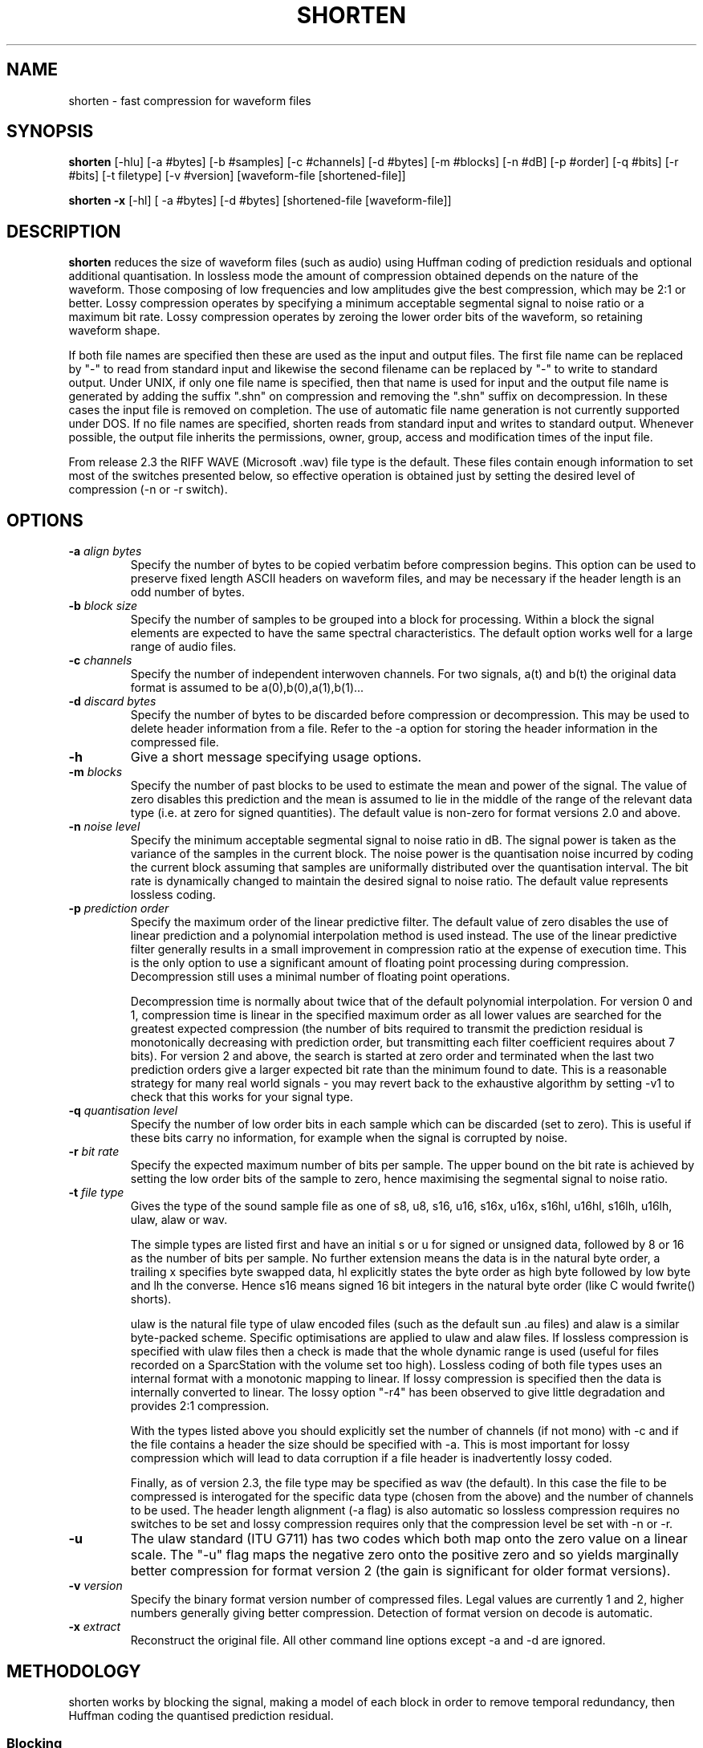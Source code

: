 .TH SHORTEN 1 "26 February 1999"
.SH NAME
shorten \- fast compression for waveform files
.SH SYNOPSIS
.B shorten
[-hlu] [-a #bytes] [-b #samples] [-c #channels] [-d #bytes] [-m #blocks]
[-n #dB] [-p #order] [-q #bits] [-r #bits] [-t filetype] [-v #version]
[waveform-file [shortened-file]]
.LP
.B shorten -x
[-hl] [ -a #bytes] [-d #bytes]  [shortened-file [waveform-file]]
.SH DESCRIPTION
.IX  shorten ""  "\fLshorten\fP \(em compress waveform files"
.IX  files  "shorten command"  files  "\fLshorten\fP \(em compress waveform files"
.LP
.B shorten 
reduces the size of waveform files (such as audio) using Huffman coding
of prediction residuals and optional additional quantisation.  In
lossless mode the amount of compression obtained depends on the nature
of the waveform.  Those composing of low frequencies and low
amplitudes give the best compression, which may be 2:1 or better.
Lossy compression operates by specifying a minimum acceptable
segmental signal to noise ratio or a maximum bit rate.   Lossy
compression operates by zeroing the lower order bits of the waveform,
so retaining waveform shape.
.LP
If both file names are specified then these are used as the input and
output files.  The first file name can be replaced by "-" to read from
standard input and likewise the second filename can be replaced by "-"
to write to standard output.  Under UNIX, if only one file name is
specified, then that name is used for input and the output file name
is generated by adding the suffix ".shn" on compression and removing
the ".shn" suffix on decompression.  In these cases the input file is
removed on completion.  The use of automatic file name generation is
not currently supported under DOS.  If no file names are specified,
shorten reads from standard input and writes to standard output.
Whenever possible, the output file inherits the permissions, owner,
group, access and modification times of the input file.
.LP
From release 2.3 the RIFF WAVE (Microsoft .wav) file type is the
default.  These files contain enough information to set most of the
switches presented below, so effective operation is obtained just by
setting the desired level of compression (-n or -r switch).
.SH OPTIONS
.TP
.BI \-a " align bytes"
Specify the number of bytes to be copied verbatim before compression
begins.  This option can be used to preserve fixed length ASCII
headers on waveform files, and may be necessary if the header length
is an odd number of bytes.
.TP
.BI \-b " block size"
Specify the number of samples to be grouped into a block for processing.
Within a block the signal elements are expected to have the same
spectral characteristics.  The default option works well for a large
range of audio files.
.TP
.BI \-c " channels"
Specify the number of independent interwoven channels.  For two signals,
a(t) and b(t) the original data format is assumed to be
a(0),b(0),a(1),b(1)...
.TP
.BI \-d " discard bytes"
Specify the number of bytes to be discarded before compression or
decompression.  This may be used to delete header information from a
file.  Refer to the -a option for storing the header information in the
compressed file.
.TP
.BI \-h
Give a short message specifying usage options.
.TP
.BI \-m " blocks"
Specify the number of past blocks to be used to estimate the mean and
power of the signal.  The value of zero disables this prediction and
the mean is assumed to lie in the middle of the range of the relevant
data type (i.e. at zero for signed quantities).   The default value is
non-zero for format versions 2.0 and above.
.TP
.BI \-n " noise level"
Specify the minimum acceptable segmental signal to noise ratio in dB.
The signal power is taken as the variance of the samples in the current
block.  The noise power is the quantisation noise incurred by coding the
current block assuming that samples are uniformally distributed over the
quantisation interval.  The bit rate is dynamically changed to maintain
the desired signal to noise ratio.  The default value represents
lossless coding.
.TP
.BI \-p " prediction order"
Specify the maximum order of the linear predictive filter.  The
default value of zero disables the use of linear prediction and a
polynomial interpolation method is used instead.  The use of the
linear predictive filter generally results in a small improvement in
compression ratio at the expense of execution time.   This is the only
option to use a significant amount of floating point processing during
compression.  Decompression still uses a minimal number of floating
point operations.

Decompression time is normally about twice that of the default
polynomial interpolation.  For version 0 and 1, compression time is
linear in the specified maximum order as all lower values are searched
for the greatest expected compression (the number of bits required to
transmit the prediction residual is monotonically decreasing with
prediction order, but transmitting each filter coefficient requires
about 7 bits).   For version 2 and above, the search is started at
zero order and terminated when the last two prediction orders give a
larger expected bit rate than the minimum found to date.   This is a
reasonable strategy for many real world signals - you may revert back
to the exhaustive algorithm by setting -v1 to check that this works
for your signal type.
.TP
.BI \-q " quantisation level"
Specify the number of low order bits in each sample which can be
discarded (set to zero).  This is useful if these bits carry no
information, for example when the signal is corrupted by noise.
.TP
.BI \-r " bit rate"
Specify the expected maximum number of bits per sample.  The upper bound
on the bit rate is achieved by setting the low order bits of the sample
to zero, hence maximising the segmental signal to noise ratio.
.TP
.BI \-t " file type"
Gives the type of the sound sample file as one of s8, u8, s16, u16,
s16x, u16x, s16hl, u16hl, s16lh, u16lh, ulaw, alaw or wav.

The simple types are listed first and have an initial s or u for signed
or unsigned data, followed by 8 or 16 as the number of bits per sample.
No further extension means the data is in the natural byte order, a
trailing x specifies byte swapped data, hl explicitly states the byte
order as high byte followed by low byte and lh the converse.  Hence s16
means signed 16 bit integers in the natural byte order (like C would
fwrite() shorts).

ulaw is the natural file type of ulaw encoded files (such as the default
sun .au files) and alaw is a similar byte-packed scheme.  Specific
optimisations are applied to ulaw and alaw files.  If lossless
compression is specified with ulaw files then a check is made that the
whole dynamic range is used (useful for files recorded on a SparcStation
with the volume set too high).  Lossless coding of both file types uses
an internal format with a monotonic mapping to linear.  If lossy
compression is specified then the data is internally converted to
linear.  The lossy option "-r4" has been observed to give little
degradation and provides 2:1 compression.

With the types listed above you should explicitly set the number of
channels (if not mono) with -c and if the file contains a header the
size should be specified with -a.  This is most important for lossy
compression which will lead to data corruption if a file header is
inadvertently lossy coded.

Finally, as of version 2.3, the file type may be specified as wav (the
default).  In this case the file to be compressed is interogated for the
specific data type (chosen from the above) and the number of channels to
be used.  The header length alignment (-a flag) is also automatic so
lossless compression requires no switches to be set and lossy
compression requires only that the compression level be set with -n or
-r.
.TP
.BI \-u
The ulaw standard (ITU G711) has two codes which both map onto the zero
value on a linear scale.   The "-u" flag maps the negative zero onto the
positive zero and so yields marginally better compression for format
version 2 (the gain is significant for older format versions).
.TP
.BI \-v " version"
Specify the binary format version number of compressed files.   Legal
values are currently 1 and 2, higher numbers generally giving better
compression.   Detection of format version on decode is automatic.
.TP
.BI \-x " extract"
Reconstruct the original file.  All other command line
options except -a and -d are ignored.

.SH METHODOLOGY

shorten works by blocking the signal, making a model of each block in order
to remove temporal redundancy, then Huffman coding the quantised prediction
residual.

.SS Blocking
The signal is read in a block of about 128 or 256 samples, and
converted to integers with expected mean of zero.  Sample-wise-interleaved
data is converted to separate channels, which are assumed independent.

.SS Decorrelation

Four functions are computed, corresponding to the
signal, difference signal, second and third order differences.  The
one with the lowest variance is coded.  The variance is measured by
summing absolute values for speed and to avoid overflow.

.SS Compression

It is assumed the signal has the Laplacian probability density function
of exp(-abs(x)).  There is a computationally efficient way of mapping
this density to Huffman codes, The code is in four parts: a run of
zeros; a bounding one; a fixed number of bits mantissa; and the sign
bit.  The number of leading zeros gives the offset from zero.  Some
examples for a 2 bit mantissa:
.LP
.RS
.ft B
.nf
Value  zeros  stopbit  mantissa  signbit  total code
0             1        00        0        1000
1             1        01        0        1010
2             1        10        0        1010
4      0      1        00        0        01000
7      0      1        11        0        01110
8      00     1        00        0        001000
-1            1        00        1        1001
-2            1        01        1        1011
-7     0      1        10        1        01101
.fi
.ft R
.RE

Note that negative numbers are offset by one as there is no need to have
two zero codes.  The technical report CUED/F-INFENG/TR.156 included with
the shorten distribution as files tr154.tex and tr154.ps contains bugs
in this format description and is superceeded by this man page.
.SH SEE ALSO
.BR compress (1), pack (1).
.LP
.SH DIAGNOSTICS
.LP
Exit status is normally 0.  A warning is issued if the file is not properly
aligned, i.e. a whole number of records could not be read at the end
of the file.
.SH BUGS
An easy way to test shorten for your system is
to use "make test", if this fails, for whatever reason, please report it.
.LP
No check is made for increasing file size, but valid waveform files
generally achieve some compression.  Even compressing a file of random
bytes (which represents the worst case waveform file) only results in a
small increase in the file length (about 6% for 8 bit data and 3% for 16
bit data).  There is one condition that is know to be problematic, that
is the lossy compression of unsigned data without mean estimation -
large file sizes may result if the mean is far from the middle range
value.  For these files the value of the -m switch should be non-zero,
as it is by default in format version 2.
.LP
There is no provision for different channels containing different data types.
Normally, this is not a restriction, but it does mean that if lossy coding
is selected for the ulaw type, then all channels use lossy coding.
.LP
The technical report CUED/F-INFENG/TR.156 (included in the shorten
distribution) report contains errors in the bitfield format description
and is superceeded by this document.
.LP
See the file "change.log" for a history of bug fixes.
.LP
Please mail me immediately at the address below if you do find a bug.

.SH AVAILABILITY
The latest version can be obtained by anonymous FTP from
svr-ftp.eng.cam.ac.uk, in directory comp.speech/coding.  The sources
are available for UNIX machines in files shorten.tar.Z and
shorten.tar.gz and for DOS machines as file shorten.zip.  All
distributions contain a DOS executable.

.SH AUTHOR
Copyright (C) 1992-1999 by Tony Robinson and SoftSound Ltd
(ajr@softsound.com)
.LP
Shorten is available for non-commercial use without fee.  See the
LICENSE file for the formal copying and usage restrictions.  For
supported versions please see http://www.softsound.com/Shorten.html and
for commercial use please contact shorten@softsound.com
